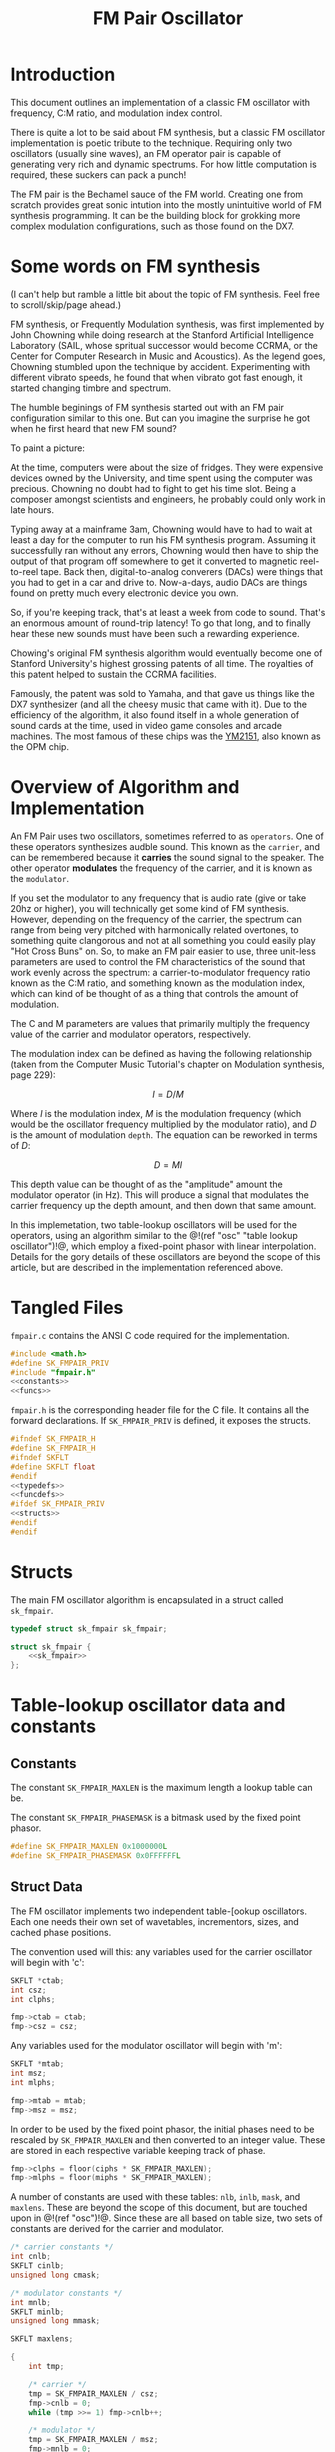 #+TITLE: FM Pair Oscillator
* Introduction
This document outlines an implementation of a classic
FM oscillator with frequency, C:M ratio, and modulation
index control.

There is quite a lot to be said about FM synthesis, but a
classic FM oscillator implementation is poetic tribute to
the technique. Requiring only two oscillators (usually sine
waves), an FM operator pair is capable of generating very
rich and dynamic spectrums. For how little computation is
required, these suckers can pack a punch!

The FM pair is the Bechamel sauce of the FM world. Creating
one from scratch provides great sonic intution into the
mostly unintuitive world of FM synthesis programming. It can
be the building block for grokking more complex modulation
configurations, such as those found on the DX7.
* Some words on FM synthesis
(I can't help but ramble a little bit about the topic of
FM synthesis. Feel free to scroll/skip/page ahead.)

FM synthesis, or Frequently Modulation synthesis, was first
implemented by John Chowning while doing research at the
Stanford Artificial Intelligence Laboratory (SAIL, whose
spritual successor would become CCRMA, or the Center for
Computer Research in Music and Acoustics). As the legend
goes, Chowning stumbled upon the technique by accident.
Experimenting with different vibrato speeds, he found that
when vibrato got fast enough, it started changing timbre
and spectrum.

The humble beginings of FM synthesis started out with an FM
pair configuration similar to this one. But can you imagine
the surprise he got when he first heard that new FM sound?

To paint a picture:

At the time, computers were about the
size of fridges. They were expensive devices owned by the
University, and time spent using the computer was precious.
Chowning no doubt had to fight to get his time slot. Being
a composer amongst scientists and engineers, he probably
could only work in late hours.

Typing away at a mainframe 3am, Chowning would have to had
to wait at least a day for the computer to run his FM
synthesis program. Assuming it successfully ran without any
errors, Chowning would then have to ship the output of that
program off somewhere to get it converted to magnetic
reel-to-reel tape. Back then,
digital-to-analog converers (DACs) were things that you had
to get in a car and drive to. Now-a-days, audio DACs are
things found on pretty much every electronic device you own.

So, if you're keeping track, that's at least a week from
code to sound. That's an enormous amount of round-trip
latency! To go that long, and to finally hear these new
sounds must have been such a rewarding experience.

Chowing's original FM synthesis algorithm would eventually
become one of Stanford University's highest grossing patents
of all time. The royalties of this
patent helped to sustain the CCRMA facilities.

Famously, the patent was sold to Yamaha, and that gave us
things like the DX7 synthesizer (and all the cheesy music
that came with it). Due to the efficiency of
the algorithm, it also found itself in a whole generation of
sound cards at the time, used in video game consoles and
arcade machines. The most famous of these chips was the
[[https://en.wikipedia.org/wiki/Yamaha_YM2151][YM2151]], also known as the OPM chip.
* Overview of Algorithm and Implementation
An FM Pair uses two oscillators, sometimes referred to as
=operators=. One of these operators synthesizes audble sound.
This known as the =carrier=, and can be remembered because
it *carries* the sound signal to the speaker. The other
operator *modulates* the frequency of the carrier, and it
is known as the =modulator=.

If you set the modulator to any frequency that is audio rate
(give or take 20hz or higher), you will technically get some
kind of FM synthesis. However, depending on the frequency of
the carrier, the spectrum can range from being very pitched
with harmonically related overtones, to something quite
clangorous and not at all something you could easily play
"Hot Cross Buns" on. So, to make an FM pair easier to use,
three unit-less parameters are used to control the
FM characteristics of the sound that work evenly across
the spectrum: a carrier-to-modulator frequency ratio known
as the C:M ratio, and something known as the modulation
index, which can kind of be thought of as a thing that
controls the amount of modulation.

The C and M parameters are values that primarily multiply
the frequency value of the carrier and modulator operators,
respectively.

The modulation index can be defined as having the following
relationship (taken from the Computer Music Tutorial's
chapter on Modulation synthesis, page 229):

$$ I = D/M $$

Where $I$ is the modulation index, $M$ is the modulation
frequency (which would be the oscillator frequency multiplied
by the modulator ratio), and $D$ is the amount of modulation
=depth=. The equation can be reworked in terms of $D$:

$$ D = MI $$

This depth value can be thought of as the "amplitude" amount
the modulator operator (in Hz). This will produce a signal
that modulates the carrier frequency up the depth amount,
and then down that same amount.

In this implemetation, two table-lookup oscillators will be
used for the operators, using an algorithm similar to the
@!(ref "osc" "table lookup oscillator")!@, which employ a
fixed-point phasor with linear interpolation. Details for
the gory details of these oscillators are beyond the scope
of this article, but are described in the implementation
referenced above.
* Tangled Files
=fmpair.c= contains the ANSI C code required for the
implementation.

#+NAME: fmpair.c
#+BEGIN_SRC c :tangle fmpair.c
#include <math.h>
#define SK_FMPAIR_PRIV
#include "fmpair.h"
<<constants>>
<<funcs>>
#+END_SRC

=fmpair.h= is the corresponding header file for the C file.
It contains all the forward declarations. If
=SK_FMPAIR_PRIV= is defined, it exposes the structs.

#+NAME: fmpair.h
#+BEGIN_SRC c :tangle fmpair.h
#ifndef SK_FMPAIR_H
#define SK_FMPAIR_H
#ifndef SKFLT
#define SKFLT float
#endif
<<typedefs>>
<<funcdefs>>
#ifdef SK_FMPAIR_PRIV
<<structs>>
#endif
#endif
#+END_SRC
* Structs
The main FM oscillator algorithm is encapsulated in a struct
called =sk_fmpair=.
#+NAME: typedefs
#+BEGIN_SRC c
typedef struct sk_fmpair sk_fmpair;
#+END_SRC

#+NAME: structs
#+BEGIN_SRC c
struct sk_fmpair {
    <<sk_fmpair>>
};
#+END_SRC
* Table-lookup oscillator data and constants
** Constants
The constant =SK_FMPAIR_MAXLEN= is the maximum length a
lookup table can be.

The constant =SK_FMPAIR_PHASEMASK= is a bitmask used by
the fixed point phasor.
#+NAME: constants
#+BEGIN_SRC c
#define SK_FMPAIR_MAXLEN 0x1000000L
#define SK_FMPAIR_PHASEMASK 0x0FFFFFFL
#+END_SRC
** Struct Data
The FM oscillator implements two independent table-[ookup
oscillators. Each one needs their own set of wavetables,
incrementors, sizes, and cached phase positions.

The convention used will this: any variables used for the
carrier oscillator will begin with 'c':

#+NAME: sk_fmpair
#+BEGIN_SRC c
SKFLT *ctab;
int csz;
int clphs;
#+END_SRC

#+NAME: init
#+BEGIN_SRC c
fmp->ctab = ctab;
fmp->csz = csz;
#+END_SRC

Any variables used for the modulator oscillator will begin
with 'm':

#+NAME: sk_fmpair
#+BEGIN_SRC c
SKFLT *mtab;
int msz;
int mlphs;
#+END_SRC

#+NAME: init
#+BEGIN_SRC c
fmp->mtab = mtab;
fmp->msz = msz;
#+END_SRC

In order to be used by the fixed point phasor,
the initial phases need to be rescaled by =SK_FMPAIR_MAXLEN=
and then converted to an integer value. These are
stored in each respective variable keeping track
of phase.

#+NAME: init
#+BEGIN_SRC c
fmp->clphs = floor(ciphs * SK_FMPAIR_MAXLEN);
fmp->mlphs = floor(miphs * SK_FMPAIR_MAXLEN);
#+END_SRC

A number of constants are used with these tables: =nlb=,
=inlb=, =mask=, and =maxlens=. These are beyond the scope
of this document, but are touched upon in @!(ref "osc")!@.
Since these are all based on table size, two sets of
constants are derived for the carrier and modulator.

#+NAME: sk_fmpair
#+BEGIN_SRC c
/* carrier constants */
int cnlb;
SKFLT cinlb;
unsigned long cmask;

/* modulator constants */
int mnlb;
SKFLT minlb;
unsigned long mmask;

SKFLT maxlens;
#+END_SRC

#+NAME: init
#+BEGIN_SRC c
{
    int tmp;

    /* carrier */
    tmp = SK_FMPAIR_MAXLEN / csz;
    fmp->cnlb = 0;
    while (tmp >>= 1) fmp->cnlb++;

    /* modulator */
    tmp = SK_FMPAIR_MAXLEN / msz;
    fmp->mnlb = 0;
    while (tmp >>= 1) fmp->mnlb++;
}

/* phase mask for dividing lower/upper bits */

fmp->cmask = (1<<fmp->cnlb) - 1;
fmp->mmask = (1<<fmp->mnlb) - 1;

/* constant used to convert to floating point */

fmp->cinlb = 1.0 / (1<<fmp->cnlb);
fmp->minlb = 1.0 / (1<<fmp->mnlb);

/* max table length in seconds */
/* used to convert cycles-per-second units to cycles */

fmp->maxlens = 1.0 * SK_FMPAIR_MAXLEN / sr;
#+END_SRC
* Initialization
The FM oscillator is initialize with =sk_fmpair_init=.
It needs the sampling rate =sr=, and two sets of
wavetables (=cwt= and =mwt=),
their sizes (=csz=) and (=msz=), and
initial phases (=ciphs= and =miphs=) for the carrier (c)
and modulator (m) oscillators.

In a classic FM pair, these would be identical,
and the wavetable would contain a sampled period of a
sine wave.

#+NAME: funcdefs
#+BEGIN_SRC c
void sk_fmpair_init(sk_fmpair *fmp, int sr,
                    SKFLT *ctab, int csz, SKFLT ciphs,
                    SKFLT *mtab, int msz, SKFLT miphs);
#+END_SRC

#+NAME: funcs
#+BEGIN_SRC c
void sk_fmpair_init(sk_fmpair *fmp, int sr,
                    SKFLT *ctab, int csz, SKFLT ciphs,
                    SKFLT *mtab, int msz, SKFLT miphs)
{
    <<init>>
}
#+END_SRC
* Parameter Control
** Frequency
Set with =sk_fmpair_freq=.

#+NAME: funcdefs
#+BEGIN_SRC c
void sk_fmpair_freq(sk_fmpair *fmp, SKFLT freq);
#+END_SRC

#+NAME: funcs
#+BEGIN_SRC c
void sk_fmpair_freq(sk_fmpair *fmp, SKFLT freq)
{
    fmp->freq = freq;
}
#+END_SRC

#+NAME: sk_fmpair
#+BEGIN_SRC c
SKFLT freq;
#+END_SRC

A sensible default of A440.

#+NAME: init
#+BEGIN_SRC c
sk_fmpair_freq(fmp, 440);
#+END_SRC
** Carrier/Modulator Ratios
Set with =sk_fmpair_modulator= and =sk_fmpair_carrier=.

#+NAME: funcdefs
#+BEGIN_SRC c
void sk_fmpair_modulator(sk_fmpair *fmp, SKFLT mod);
void sk_fmpair_carrier(sk_fmpair *fmp, SKFLT car);
#+END_SRC

#+NAME: funcs
#+BEGIN_SRC c
void sk_fmpair_modulator(sk_fmpair *fmp, SKFLT mod)
{
    fmp->mod = mod;
}

void sk_fmpair_carrier(sk_fmpair *fmp, SKFLT car)
{
    fmp->car = car;
}
#+END_SRC

#+NAME: sk_fmpair
#+BEGIN_SRC c
SKFLT car;
SKFLT mod;
#+END_SRC

A 1:1 ratio is a good strong and sensible default.

#+NAME: init
#+BEGIN_SRC c
sk_fmpair_carrier(fmp, 1);
sk_fmpair_modulator(fmp, 1);
#+END_SRC
** Modulation Index
Set with =sk_fmpair_modindex=.

#+NAME: funcdefs
#+BEGIN_SRC c
void sk_fmpair_modindex(sk_fmpair *fmp, SKFLT index);
#+END_SRC

#+NAME: funcs
#+BEGIN_SRC c
void sk_fmpair_modindex(sk_fmpair *fmp, SKFLT index)
{
    fmp->index = index;
}
#+END_SRC

#+NAME: sk_fmpair
#+BEGIN_SRC c
SKFLT index;
#+END_SRC

A modulation index of 1 on with 1:1 C-to-M ratio produces
a very warm and versatile initial sound.

#+NAME: init
#+BEGIN_SRC c
sk_fmpair_modindex(fmp, 1);
#+END_SRC
* Computing a Sample
A single sample of audio is computed with =sk_fmpair_tick=.

#+NAME: funcdefs
#+BEGIN_SRC c
SKFLT sk_fmpair_tick(sk_fmpair *fmp);
#+END_SRC

#+NAME: funcs
#+BEGIN_SRC c
SKFLT sk_fmpair_tick(sk_fmpair *fmp)
{
    SKFLT out;
    SKFLT cfreq, mfreq;
    SKFLT modout;
    int ipos;
    SKFLT frac;
    SKFLT x[2];
    out = 0;
    <<calculate_frequencies>>
    <<table_lookup_for_modulator>>
    <<scale_modulator_output>>
    <<modulate_carrier_frequency>>
    <<table_lookup_for_carrier>>
    <<update_phase_positions>>
    return out;
}
#+END_SRC

The carrier and modulator frequencies are calculated by
multiplying their respective ratio values with
the oscillator frequency.

#+NAME: calculate_frequencies
#+BEGIN_SRC c
cfreq = fmp->freq * fmp->car;
mfreq = fmp->freq * fmp->mod;
#+END_SRC

The modulator oscillator does its table-lookup and
linear interpolation with some bitwise magic. The details of
this can be found in @!(ref "osc")!@.

#+NAME: table_lookup_for_modulator
#+BEGIN_SRC c
fmp->mlphs &= SK_FMPAIR_PHASEMASK;
ipos = fmp->mlphs >> fmp->mnlb;
x[0] = fmp->mtab[ipos];

if (ipos == fmp->msz - 1) {
    x[1] = fmp->mtab[0];
} else {
    x[1] = fmp->mtab[ipos + 1];
}

frac = (fmp->mlphs & fmp->mmask) * fmp->minlb;
modout = (x[0] + (x[1] - x[0]) * frac);
#+END_SRC

Before it can modulate the carrier, the output of the
modulator needs to be appropriately scaled. This amplitude
amount is the modulator frequency and modulation
index multiplied together.

#+NAME: scale_modulator_output
#+BEGIN_SRC c
modout *= mfreq * fmp->index;
#+END_SRC

The frequency of the carrier oscillator is now ready to be
modulated. Modulation is an addition operation; The output
of the scaled modulator is tacked on the carrier frequency.

#+NAME: modulate_carrier_frequency
#+BEGIN_SRC c
cfreq += modout;
#+END_SRC

A table-lookup operation computation happens for the
carrier oscillator, similar to what happened with the
modulator oscillator. This output is what gets returned.

#+NAME: table_lookup_for_carrier
#+BEGIN_SRC c
fmp->clphs &= SK_FMPAIR_PHASEMASK;
ipos = (fmp->clphs) >> fmp->cnlb;
x[0] = fmp->ctab[ipos];

if (ipos == fmp->csz - 1) {
    x[1] = fmp->ctab[0];
} else {
    x[1] = fmp->ctab[ipos + 1];
}

frac = (fmp->clphs & fmp->cmask) * fmp->cinlb;
out = (x[0] + (x[1] - x[0]) * frac);
#+END_SRC

To wrap things up, the phase increments and positions
of both oscillators are updated, based on their respective
frequencies.

increment value is derived by multiplying oscillator
frequency (in units of cycles-per-second) to the maximum
length of the phasor (in units of seconds). The seconds unit
cancels, and the resulting output is cycles. This value,
truncated to an integer value, becomes the phase increment
value.

#+NAME: update_phase_positions
#+BEGIN_SRC c
fmp->clphs += floor(cfreq * fmp->maxlens);
fmp->mlphs += floor(mfreq * fmp->maxlens);
#+END_SRC
* Feedback FM Variation
@!(marker "feedback_fm")!@
The original FM pair algorithm can be slightly modified to
include =feedback=. To do this, the =sk_fmpair= struct is
encapsulated in a new struct called =sk_fmpair_fdbk=.

Feedback FM is based on the Two-oscillator feedback FM
design outlined on page 248 of the Computer Music Tutorial
by Curtis Roads.

#+NAME: typedefs
#+BEGIN_SRC c
typedef struct sk_fmpair_fdbk sk_fmpair_fdbk;
#+END_SRC

Appenended to the new struct are two new values: =feedback=,
and =prev=. The =feedback= variable controls the feedback
amount, while the =prev= variable stores the state of the
last oscillator.

#+NAME: structs
#+BEGIN_SRC c
struct sk_fmpair_fdbk {
    sk_fmpair fmpair;
    SKFLT prev;
    SKFLT feedback;
};
#+END_SRC

It is initialized with =sk_fmpair_fdbk_init= just like
=sk_fmpair_init=.

#+NAME: funcdefs
#+BEGIN_SRC c
void sk_fmpair_fdbk_init(sk_fmpair_fdbk *fmp, int sr,
                         SKFLT *ctab, int csz, SKFLT ciphs,
                         SKFLT *mtab, int msz, SKFLT miphs);
#+END_SRC

#+NAME: funcs
#+BEGIN_SRC c
void sk_fmpair_fdbk_init(sk_fmpair_fdbk *fmp, int sr,
                         SKFLT *ctab, int csz, SKFLT ciphs,
                         SKFLT *mtab, int msz, SKFLT miphs)
{
    sk_fmpair_init(&fmp->fmpair, sr,
                   ctab, csz, ciphs,
                   mtab, msz, miphs);
    fmp->prev = 0;
    fmp->feedback = 0;
}
#+END_SRC

The feedback amount can be set with =sk_fmpair_fdbk_amt=.

#+NAME: funcdefs
#+BEGIN_SRC c
void sk_fmpair_fdbk_amt(sk_fmpair_fdbk *f, SKFLT amt);
#+END_SRC

#+NAME: funcs
#+BEGIN_SRC c
void sk_fmpair_fdbk_amt(sk_fmpair_fdbk *f, SKFLT amt)
{
    f->feedback = amt;
}
#+END_SRC

Computation of the FM pair feedback is done with
=sk_fmpair_fdbk_tick=.

#+NAME: funcdefs
#+BEGIN_SRC c
SKFLT sk_fmpair_fdbk_tick(sk_fmpair_fdbk *fmp);
#+END_SRC

This re-uses many named codeblocks seen in the
=sk_fmpair_tick=: <<calculate_frequencies>>,
<<table_lookup_for_modulator>>, <<scale_modulator_output>>,
<<modulate_carrier_frequency>>,
<<table_lookup_for_modulator>>, and
<<update_phase_positions>>.

#+NAME: funcs
#+BEGIN_SRC c
SKFLT sk_fmpair_fdbk_tick(sk_fmpair_fdbk *f)
{
    SKFLT out;
    SKFLT cfreq, mfreq;
    SKFLT modout;
    int ipos;
    SKFLT frac;
    SKFLT x[2];
    sk_fmpair *fmp;
    out = 0;
    fmp = &f->fmpair;

    <<calculate_frequencies>>
    <<table_lookup_for_modulator>>

    /* feedback-oscillator specific */
    <<apply_feedback>>

    <<scale_modulator_output>>

    <<modulate_carrier_frequency>>
    <<table_lookup_for_carrier>>
    <<update_phase_positions>>
    return out;
}
#+END_SRC

In this function, feedback is added right before the
modulator is scaled.

This modulated value is then stored in the =prev= sample.

#+NAME: apply_feedback
#+BEGIN_SRC c
modout += f->prev * f->feedback;
f->prev = modout;
#+END_SRC
* C:M Ratio tips
Some suggestions to get started with picking out good C,M
and I parameters. For those starting out, these should help
build some sonic intuition in FM.

Generally speaking, the more rational C:M ratios are
(1:1, 1:2, 3:2, etc), the more harmonic and pitched the
spectrum will be. The more irrational they are
(1:1.6180339..., 1:3.1415926..., etc) the more clangorous
and unpitched the spectrum will be.

Fractional or strange looking ratios that look irrational
can sometimes be simple ratios in disguise. For example,
1:0.5 is harmonically similar to 2:1.

The carrier ratio value determines what the pitch will be.
Whole integer values correspond with the harmonic series.
A value of 1 is the base frequency, 2 is an octave, 3 is
an octave and a fifth, etc.

The modulator ratio can be thought of as how spread-out
the harmonic spectrum will be. A 1:1 ratio will give you
a denser spectrum than a 1:7 ratio. These spread out
spectrums were what made classic DX7 keyboard tine sounds
work so well. Using ratios with high M values, they were
able to cut through a mix while also leaving room for other
instruments.

Adding small fractional values to the M ratio (ex: 1:1.007) can
add some very unique spectral beating. FM pairs can be
layered together with different fractional amounts to create
thicker sounds.

In an FM pair, the behavior of the modulation index can be
thought of as a kind of tone control, similar to a filter
cutoff control that you'd find in a subtractive synthesizer.
It's a gross simplification for all the amazing things
happening to the spectrum, but it's close enough.

Controlling the modulation index of a 1:1 FM pair kind of
feels like controlling a subtractive synthesizer, especially
for lower modulation index values.

FM sounds can alias like crazy, especially when frequency,
modulator, and modulation index values are high. When you
crank up the modulation index crazy high, you can get some
very interesting alias noises, but finding the sweet spots
can be a bit of a treasure hunt. The plugin
[[https://www.kvraudio.com/product/mr-alias-by-insert-piz-here][Mr.Alias]] is built around this concept.

Keyboard/frequency scaling the modulation index is a Good
Idea. As frequencies get lower, the modulation index can
get larger without risk of aliasing. More modulation index
means more harmonic content, means more sonic beef for
lower notes.

The modulation index spectrum behavior is determined by
[[https://en.wikipedia.org/wiki/Bessel_function#Bessel_functions_of_the_first_kind][Bessel Functions of the First kind]].
The wiki page on this has a good chart of this that
plots the amplitudes first 3 harmonics. You can see how
ahey dip in and out. One should at least be passively aware
that this happens. Changing the modulation index on a bass
sound, for example, can sometimes cause the fundamental
to drop out, which can produces thin patches of sound.
